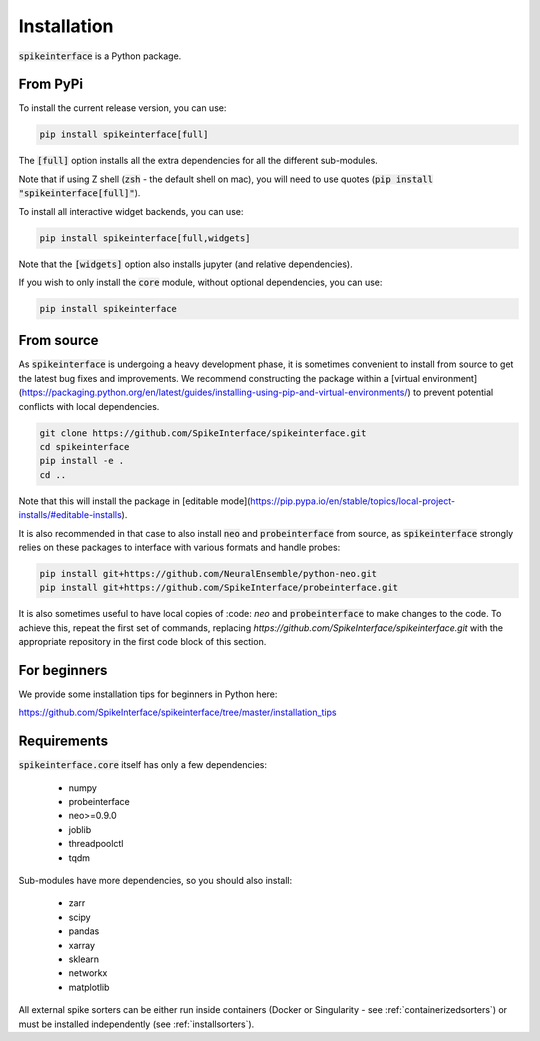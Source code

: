 Installation
============

:code:`spikeinterface` is a Python package.

From PyPi
---------

To install the current release version, you can use:

.. code-block:: bash

   pip install spikeinterface[full]

The :code:`[full]` option installs all the extra dependencies for all the different sub-modules.

Note that if using Z shell (:code:`zsh` - the default shell on mac), you will need to use quotes (:code:`pip install "spikeinterface[full]"`).


To install all interactive widget backends, you can use:

.. code-block:: bash

   pip install spikeinterface[full,widgets]

Note that the :code:`[widgets]` option also installs jupyter (and relative dependencies).


If you wish to only install the :code:`core` module, without optional dependencies, you can use:

.. code-block:: bash

   pip install spikeinterface


From source
-----------

As :code:`spikeinterface` is undergoing a heavy development phase, it is sometimes convenient to install from source
to get the latest bug fixes and improvements. We recommend constructing the package within a
[virtual environment](https://packaging.python.org/en/latest/guides/installing-using-pip-and-virtual-environments/)
to prevent potential conflicts with local dependencies.

.. code-block:: bash


   git clone https://github.com/SpikeInterface/spikeinterface.git
   cd spikeinterface
   pip install -e .
   cd ..

Note that this will install the package in [editable mode](https://pip.pypa.io/en/stable/topics/local-project-installs/#editable-installs).

It is also recommended in that case to also install :code:`neo` and :code:`probeinterface` from source,
as :code:`spikeinterface` strongly relies on these packages to interface with various formats and handle probes:


.. code-block:: bash


   pip install git+https://github.com/NeuralEnsemble/python-neo.git
   pip install git+https://github.com/SpikeInterface/probeinterface.git


It is also sometimes useful to have local copies of :code: `neo` and :code:`probeinterface` to make changes to the code. To achieve this, repeat the first set of commands,
replacing `https://github.com/SpikeInterface/spikeinterface.git` with the appropriate repository in the first code block of this section.

For beginners
-------------

We provide some installation tips for beginners in Python here:

https://github.com/SpikeInterface/spikeinterface/tree/master/installation_tips



Requirements
------------

:code:`spikeinterface.core` itself has only a few dependencies:

  * numpy
  * probeinterface
  * neo>=0.9.0
  * joblib
  * threadpoolctl
  * tqdm

Sub-modules have more dependencies, so you should also install:

  * zarr
  * scipy
  * pandas
  * xarray
  * sklearn
  * networkx
  * matplotlib


All external spike sorters can be either run inside containers (Docker or Singularity - see :ref:`containerizedsorters`)
or must be installed independently (see :ref:`installsorters`).

